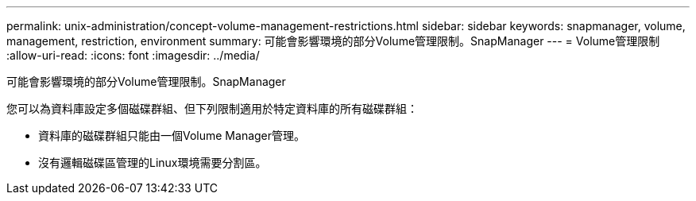 ---
permalink: unix-administration/concept-volume-management-restrictions.html 
sidebar: sidebar 
keywords: snapmanager, volume, management, restriction, environment 
summary: 可能會影響環境的部分Volume管理限制。SnapManager 
---
= Volume管理限制
:allow-uri-read: 
:icons: font
:imagesdir: ../media/


[role="lead"]
可能會影響環境的部分Volume管理限制。SnapManager

您可以為資料庫設定多個磁碟群組、但下列限制適用於特定資料庫的所有磁碟群組：

* 資料庫的磁碟群組只能由一個Volume Manager管理。
* 沒有邏輯磁碟區管理的Linux環境需要分割區。

